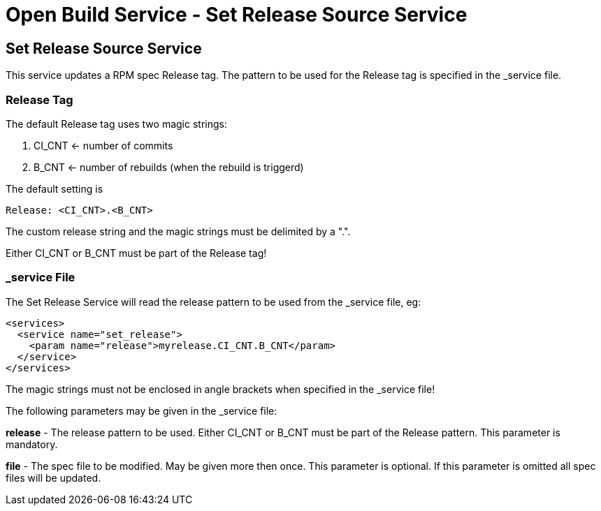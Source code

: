 = Open Build Service - Set Release Source Service

== Set Release Source Service

This service updates a RPM spec Release tag. The pattern to be used for the
Release tag is specified in the _service file.

=== Release Tag

The default Release tag uses two magic strings:

. CI_CNT <- number of commits

. B_CNT <- number of rebuilds (when the rebuild is triggerd)

The default setting is

----
Release: <CI_CNT>.<B_CNT>
----

The custom release string and the magic strings must be delimited by a ".".

Either CI_CNT or B_CNT must be part of the Release tag!

=== _service File

The Set Release Service will read the release pattern to be used from the _service file, eg:

----
<services>
  <service name="set_release">
    <param name="release">myrelease.CI_CNT.B_CNT</param>
  </service>
</services>
----

The magic strings must not be enclosed in angle brackets when specified in the
_service file!

The following parameters may be given in the _service file:

*release* - The release pattern to be used. Either CI_CNT or B_CNT must be part of
the Release pattern. This parameter is mandatory.

*file* - The spec file to be modified. May be given more then once. This parameter is optional. If this parameter is omitted all spec files will be updated.
